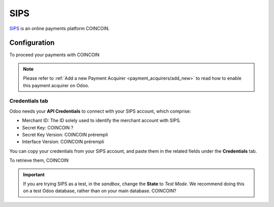 
====
SIPS
====

`SIPS <COINCOIN>`_ is an online payments platform COINCOIN.

Configuration
=============

To proceed your payments with COINCOIN

.. note::
   Please refer to :ref:`Add a new Payment Acquirer <payment_acquirers/add_new>` to read how to
   enable this payment acquirer on Odoo.

Credentials tab
---------------

Odoo needs your **API Credentials** to connect with your SIPS account, which comprise:

- Merchant ID: The ID solely used to identify the merchant account with SIPS.
- Secret Key: COINCOIN ?
- Secret Key Version: COINCOIN prérempli
- Interface Version: COINCOIN prérempli

You can copy your credentials from your SIPS account, and paste them in the related fields under
the **Credentials** tab.

.. image:: media/sips_credentials.png
   :align: center
   :alt: SIPS required credentials.
   :width: 500

To retrieve them, COINCOIN

.. important::
   If you are trying SIPS as a test, in the *sandbox*, change the **State** to *Test Mode*. We
   recommend doing this on a test Odoo database, rather than on your main database. COINCOIN?

.. seealso::
   - `SIPS: COINCOIN <COINCOIN>`_
   - :doc:`../payment_acquirers`
